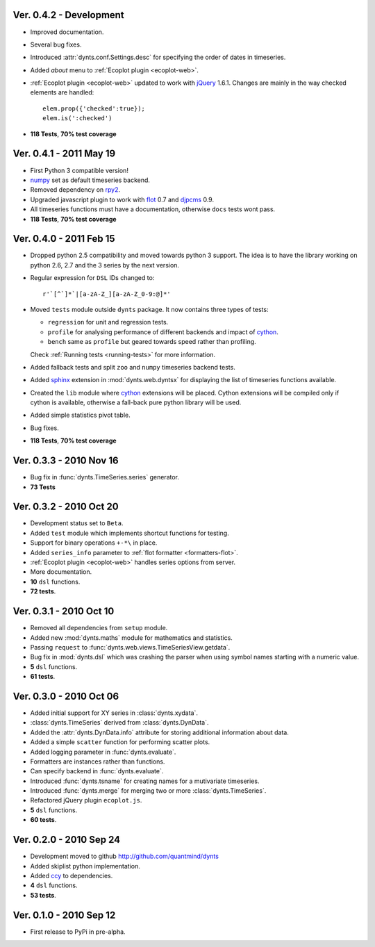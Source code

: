 Ver. 0.4.2 - Development
================================
* Improved documentation.
* Several bug fixes.
* Introduced :attr:`dynts.conf.Settings.desc` for specifying the order of dates in timeseries.
* Added `about` menu to :ref:`Ecoplot plugin <ecoplot-web>`.
* :ref:`Ecoplot plugin <ecoplot-web>` updated to work with jQuery_ 1.6.1. Changes are mainly in the
  way checked elements are handled::
  
    elem.prop({'checked':true});
    elem.is(':checked')
    
* **118 Tests**, **70% test coverage**

Ver. 0.4.1 - 2011 May 19
================================
* First Python 3 compatible version!
* numpy_ set as default timeseries backend.
* Removed dependency on rpy2_.
* Upgraded javascript plugin to work with flot_ 0.7 and djpcms_ 0.9.
* All timeseries functions must have a documentation, otherwise ``docs`` tests wont pass.
* **118 Tests**, **70% test coverage**

Ver. 0.4.0 - 2011 Feb 15
================================
* Dropped python 2.5 compatibility and moved towards python 3 support. The idea is to
  have the library working on python 2.6, 2.7 and the 3 series by the next version.
* Regular expression for ``DSL`` IDs changed to::

    r'`[^`]*`|[a-zA-Z_][a-zA-Z_0-9:@]*'
     
* Moved ``tests`` module outside ``dynts`` package. It now contains three types of tests:
  
  * ``regression`` for unit and regression tests.
  * ``profile`` for analysing performance of different backends and impact of cython_.
  * ``bench`` same as ``profile`` but geared towards speed rather than profiling.

  Check :ref:`Running tests <running-tests>` for more information.  	
* Added fallback tests and split ``zoo`` and ``numpy`` timeseries backend tests.
* Added sphinx_ extension in :mod:`dynts.web.dyntsx` for displaying the list of timeseries functions available.
* Created the ``lib`` module where cython_ extensions will be placed. Cython extensions will be compiled only
  if cython is available, otherwise a fall-back pure python library will be used.
* Added simple statistics pivot table.
* Bug fixes.
* **118 Tests**, **70% test coverage**

Ver. 0.3.3 - 2010 Nov 16
===================================
* Bug fix in :func:`dynts.TimeSeries.series` generator.
* **73 Tests**

Ver. 0.3.2 - 2010 Oct 20
======================================
* Development status set to ``Beta``.
* Added ``test`` module which implements shortcut functions for testing.
* Support for binary operations ``+-*\`` in place.
* Added ``series_info`` parameter to :ref:`flot formatter <formatters-flot>`.
* :ref:`Ecoplot plugin <ecoplot-web>` handles series options from server.
* More documentation.
* **10** ``dsl`` functions.
* **72 tests**. 

Ver. 0.3.1 - 2010 Oct 10
=================================
* Removed all dependencies from ``setup`` module.
* Added new :mod:`dynts.maths` module for mathematics and statistics.
* Passing ``request`` to :func:`dynts.web.views.TimeSeriesView.getdata`.
* Bug fix in :mod:`dynts.dsl` which was crashing the parser when using symbol names starting with a numeric value.
* **5** ``dsl`` functions.
* **61 tests**. 

Ver. 0.3.0 - 2010 Oct 06
==================================
* Added initial support for XY series in :class:`dynts.xydata`.
* :class:`dynts.TimeSeries` derived from :class:`dynts.DynData`.
* Added the :attr:`dynts.DynData.info` attribute for storing additional information about data. 
* Added a simple ``scatter`` function for performing scatter plots.
* Added logging parameter in :func:`dynts.evaluate`.
* Formatters are instances rather than functions.
* Can specify backend in :func:`dynts.evaluate`.
* Introduced :func:`dynts.tsname` for creating names for a mutivariate timeseries.
* Introduced :func:`dynts.merge` for merging two or more :class:`dynts.TimeSeries`.
* Refactored jQuery plugin ``ecoplot.js``.
* **5** ``dsl`` functions.
* **60 tests**. 

Ver. 0.2.0 - 2010 Sep 24
====================================
* Development moved to github http://github.com/quantmind/dynts
* Added skiplist python implementation.
* Added ccy_ to dependencies.
* **4** ``dsl`` functions.
* **53 tests**.

Ver. 0.1.0  - 2010 Sep 12
====================================
* First release to PyPi in pre-alpha.


.. _numpy: http://numpy.scipy.org/
.. _cython: http://www.cython.org/
.. _ccy: http://code.google.com/p/ccy/
.. _djpcms: http://djpcms.com/
.. _sphinx: http://sphinx.pocoo.org/
.. _flot: http://code.google.com/p/flot/
.. _rpy2: http://rpy.sourceforge.net/rpy2.html
.. _jQuery: http://jquery.com/